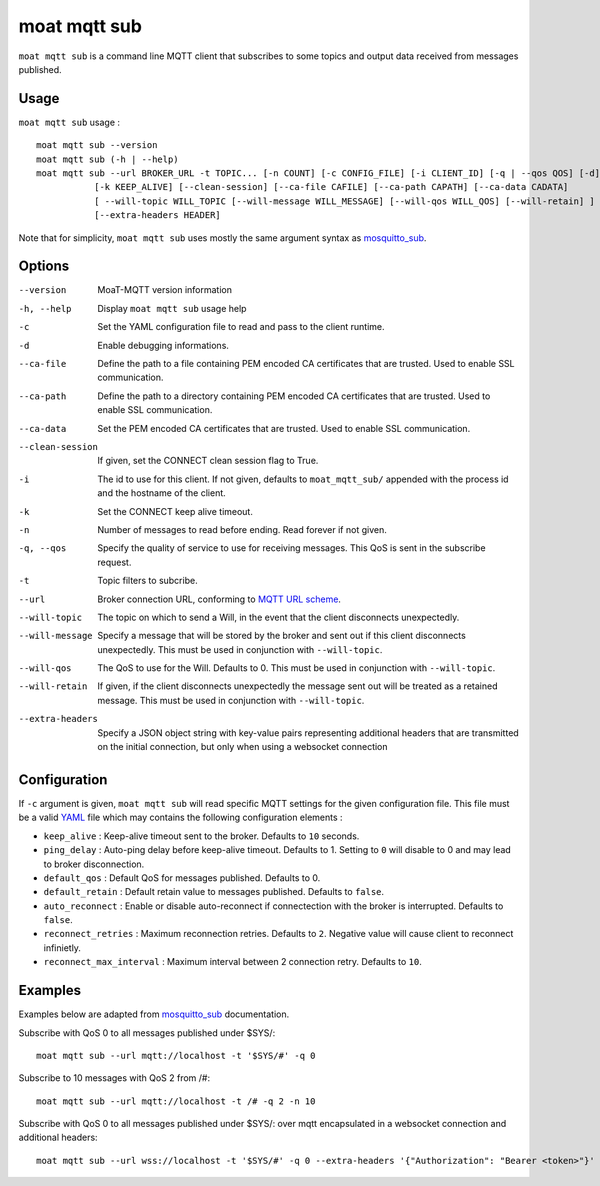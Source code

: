 moat mqtt sub
==========

``moat mqtt sub`` is a command line MQTT client that subscribes to some topics and output data received from messages published.

Usage
-----

``moat mqtt sub`` usage : ::

  moat mqtt sub --version
  moat mqtt sub (-h | --help)
  moat mqtt sub --url BROKER_URL -t TOPIC... [-n COUNT] [-c CONFIG_FILE] [-i CLIENT_ID] [-q | --qos QOS] [-d]
             [-k KEEP_ALIVE] [--clean-session] [--ca-file CAFILE] [--ca-path CAPATH] [--ca-data CADATA]
             [ --will-topic WILL_TOPIC [--will-message WILL_MESSAGE] [--will-qos WILL_QOS] [--will-retain] ]
             [--extra-headers HEADER]

Note that for simplicity, ``moat mqtt sub`` uses mostly the same argument syntax as `mosquitto_sub`_.

Options
-------

--version           MoaT-MQTT version information
-h, --help          Display ``moat mqtt sub`` usage help
-c                  Set the YAML configuration file to read and pass to the client runtime.
-d                  Enable debugging informations.
--ca-file           Define the path to a file containing PEM encoded CA certificates that are trusted. Used to enable SSL communication.
--ca-path           Define the path to a directory containing PEM encoded CA certificates that are trusted. Used to enable SSL communication.
--ca-data           Set the PEM encoded CA certificates that are trusted. Used to enable SSL communication.
--clean-session     If given, set the CONNECT clean session flag to True.
-i                  The id to use for this client. If not given, defaults to ``moat_mqtt_sub/`` appended with the process id and the hostname of the client.
-k                  Set the CONNECT keep alive timeout.
-n                  Number of messages to read before ending. Read forever if not given.
-q, --qos           Specify the quality of service to use for receiving messages. This QoS is sent in the subscribe request.
-t                  Topic filters to subcribe.
--url               Broker connection URL, conforming to `MQTT URL scheme`_.
--will-topic        The topic on which to send a Will, in the event that the client disconnects unexpectedly.
--will-message      Specify a message that will be stored by the broker and sent out if this client disconnects unexpectedly. This must be used in conjunction with ``--will-topic``.
--will-qos          The QoS to use for the Will. Defaults to 0. This must be used in conjunction with ``--will-topic``.
--will-retain       If given, if the client disconnects unexpectedly the message sent out will be treated as a retained message. This must be used in conjunction with ``--will-topic``.
--extra-headers     Specify a JSON object string with key-value pairs representing additional headers that are transmitted on the initial connection, but only when using a websocket connection


.. _MQTT URL scheme: https://github.com/mqtt/mqtt.github.io/wiki/URI-Scheme


Configuration
-------------

If ``-c`` argument is given, ``moat mqtt sub`` will read specific MQTT settings for the given configuration file. This file must be a valid `YAML`_ file which may contains the following configuration elements :

* ``keep_alive`` : Keep-alive timeout sent to the broker. Defaults to ``10`` seconds.
* ``ping_delay`` : Auto-ping delay before keep-alive timeout. Defaults to 1. Setting to ``0`` will disable to 0 and may lead to broker disconnection.
* ``default_qos`` : Default QoS for messages published. Defaults to 0.
* ``default_retain`` : Default retain value to messages published. Defaults to ``false``.
* ``auto_reconnect`` : Enable or disable auto-reconnect if connectection with the broker is interrupted. Defaults to ``false``.
* ``reconnect_retries`` : Maximum reconnection retries. Defaults to ``2``. Negative value will cause client to reconnect infinietly.
* ``reconnect_max_interval`` : Maximum interval between 2 connection retry. Defaults to ``10``.


.. _YAML: http://yaml.org/

Examples
--------

Examples below are adapted from `mosquitto_sub`_ documentation.


Subscribe with QoS 0 to all messages published under $SYS/:
::

    moat mqtt sub --url mqtt://localhost -t '$SYS/#' -q 0


Subscribe to 10 messages with QoS 2 from /#:
::

    moat mqtt sub --url mqtt://localhost -t /# -q 2 -n 10

.. _mosquitto_sub : http://mosquitto.org/man/mosquitto_sub-1.html

Subscribe with QoS 0 to all messages published under $SYS/: over mqtt encapsulated in a websocket connection and additional headers:
::

    moat mqtt sub --url wss://localhost -t '$SYS/#' -q 0 --extra-headers '{"Authorization": "Bearer <token>"}'
